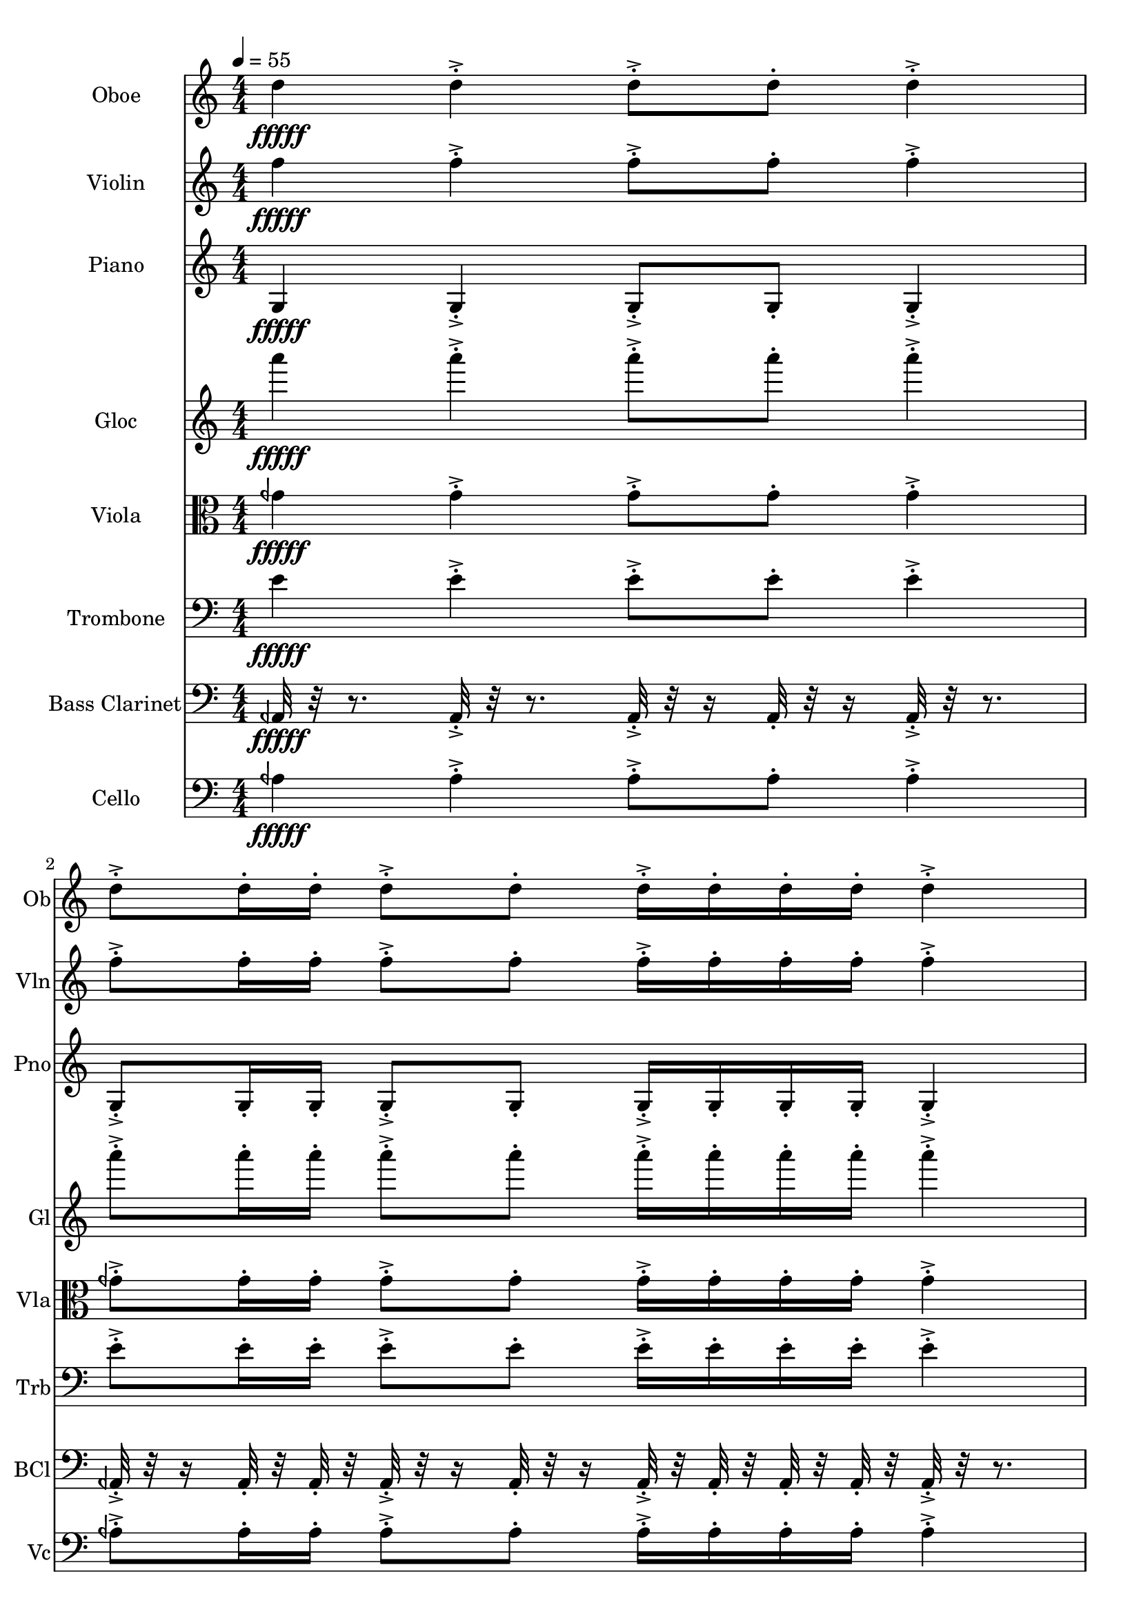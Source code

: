 \version "2.18.2"
\score {
  <<
  \new Staff \with {
    instrumentName = #"Oboe"
    shortInstrumentName = #"Ob"
  } 
  {
      \clef treble
      \numericTimeSignature
      \time 4/4
      \tempo 4 = 55
%   81  Ob D5 ["586.7797851562501", "73.98378775901415", "-60.00305938720703"]
      d''4\fffff   d''-.->    d''8-.-> d''-.    d''4-.->
      d''8-.-> d''16-. d''-.    d''8-.-> d''-.   d''16-.-> d''-.  d''-. d''-.    d''4-.-> 
      d''8-.-> d''16-.  d''16-.    d''-.-> d''-.  d''8-.    d''4-.->    d''-.->
      \time 3/4  d''8-.-> d''16-. d''-.    d''16-.-> d''-.  d''-. d''-.    d''8-.-> d''-.  
  }
  
   \new Staff \with {
    instrumentName = #"Violin"
    shortInstrumentName = #"Vln"
  } 
  {
      \clef treble
%   82  vln F5 ["704.539489746094", "77.15012458486073", "-64.7326889038086"]
      f''4\fffff   f''-.->    f''8-.-> f''-.    f''4-.->
      f''8-.-> f''16-. f''-.    f''8-.-> f''-.   f''16-.-> f''-.  f''-. f''-.    f''4-.-> 
      f''8-.-> f''16-.  f''16-.    f''-.-> f''-.  f''8-.    f''4-.->    f''-.->
      \time 3/4  f''8-.-> f''16-. f''-.    f''16-.-> f''-.  f''-. f''-.    f''8-.-> f''-.  
  }
  
  \new Staff \with {
    instrumentName = #"Piano"
    shortInstrumentName = #"Pno"
  } 
  {
      \clef treble
%   67  Pno G3 ["197.8363037109375", "55.1616439997274", "-58.672576904296875"]
      g4\fffff   g-.->    g8-.-> g-.    g4-.->
      g8-.-> g16-. g-.    g8-.-> g-.   g16-.-> g-.  g-. g-.    g4-.-> 
      g8-.-> g16-.  g16-.    g-.-> g-.  g8-.    g4-.->    g-.->
      \time 3/4  g8-.-> g16-. g-.    g16-.-> g-.  g-. g-.    g8-.-> g-.  
  }
  
  \new Staff \with {
    instrumentName = #"Gloc"
    shortInstrumentName = #"Gl"
  } 
  {
      \clef treble
%   68  Gloc A3 ["218.023681640625", "56.843775896306525", "-63.52577590942383"]
      a'''4\fffff   a'''-.->    a'''8-.-> a'''-.    a'''4-.->
      a'''8-.-> a'''16-. a'''-.    a'''8-.-> a'''-.   a'''16-.-> a'''-.  a'''-. a'''-.    a'''4-.-> 
      a'''8-.-> a'''16-.  a'''16-.    a'''-.-> a'''-.  a'''8-.    a'''4-.->    a'''-.->
      \time 3/4  a'''8-.-> a'''16-. a'''-.    a'''16-.-> a'''-.  a'''-. a'''-.    a'''8-.-> a'''-.  
  }
  
  \new Staff \with {
    instrumentName = #"Viola"
    shortInstrumentName = #"Vla"
  } 
  {
      \clef alto
%   76  vla G ¼ b 4 ["382.8872680664063", "66.59299396937001", "-65.16079711914062"]
      geh'4\fffff   geh'-.->    geh'8-.-> geh'-.    geh'4-.->
      geh'8-.-> geh'16-. geh'-.    geh'8-.-> geh'-.   geh'16-.-> geh'-.  geh'-. geh'-.    geh'4-.-> 
      geh'8-.-> geh'16-.  geh'16-.    geh'-.-> geh'-.  geh'8-.    geh'4-.->    geh'-.->
      \time 3/4  geh'8-.-> geh'16-. geh'-.    geh'16-.-> geh'-.  geh'-. geh'-.    geh'8-.-> geh'-.  
  }
  
  \new Staff \with {
    instrumentName = #"Trombone"
    shortInstrumentName = #"Trb"
  } 
  {
      \clef bass
%   74  Trb E4 ["327.03552246093733", "63.86332590496039", "-65.4526596069336"]
      e'4\fffff   e'-.->    e'8-.-> e'-.    e'4-.->
      e'8-.-> e'16-. e'-.    e'8-.-> e'-.   e'16-.-> e'-.  e'-. e'-.    e'4-.-> 
      e'8-.-> e'16-.  e'16-.    e'-.-> e'-.  e'8-.    e'4-.->    e'-.->
      \time 3/4  e'8-.-> e'16-. e'-.    e'16-.-> e'-.  e'-. e'-.    e'8-.-> e'-.  
  }
  
  \new Staff \with {
    instrumentName = #"Bass Clarinet"
    shortInstrumentName = #"BCl"
  } 
  {
      \clef bass
%  61  Bcl A ¼ b 2 ["107.666015625", "44.628713000339374", "-65.81742095947266"]
     aeh,32\fffff r32 r8.
     aeh,32-.->  r32 r8. aeh,32-.-> r32 r16 aeh,32-.  r32 r16 aeh,32-.-> r32 r8. 
     aeh,32-.-> r32 r16  aeh,32-.  r32  aeh,32-.  r32   aeh,32-.-> r32 r16  aeh,32-. r32 r16  aeh,32-.->  r32  aeh,32-.  r32   aeh,32-.  r32  aeh,32-.  r32 
     aeh,32-.->  r32 r8.   aeh,32-.-> r32 r16  aeh,32-.  r32   aeh,32-.  r32 aeh,32-.->  r32  aeh,32-.  r32   aeh,32-. r32 r16  aeh,32-.->  r32 r8.  aeh,32-.->  r32 r8. 
     \time 3/4
     aeh,32-.-> r32 r16  aeh,32-.  r32  aeh,32-.  r32   aeh,32-.->  r32  aeh,32-.  r32   aeh,32-.  r32  aeh,32-.  r32 
     aeh,32-.-> r32 r16  aeh,32-. r32 r16    
  }
  
  \new Staff \with {
    instrumentName = #"Cello"
    shortInstrumentName = #"Vc"
  } 
  {
      \clef bass
%   64  Vc A ¼ b 3 ["215.33203124999997", "56.628713000339374", "-65.77326965332031"]
      aeh4\fffff   aeh-.->    aeh8-.-> aeh-.    aeh4-.->
      aeh8-.-> aeh16-. aeh-.    aeh8-.-> aeh-.   aeh16-.-> aeh-.  aeh-. aeh-.    aeh4-.-> 
      aeh8-.-> aeh16-.  aeh16-.    aeh-.-> aeh-.  aeh8-.    aeh4-.->    aeh-.->
      \time 3/4  aeh8-.-> aeh16-. aeh-.    aeh16-.-> aeh-.  aeh-. aeh-.    aeh8-.-> aeh-.  
  }
  >>
   

  \layout{ 
    indent = 24
  }

  \midi{}

}